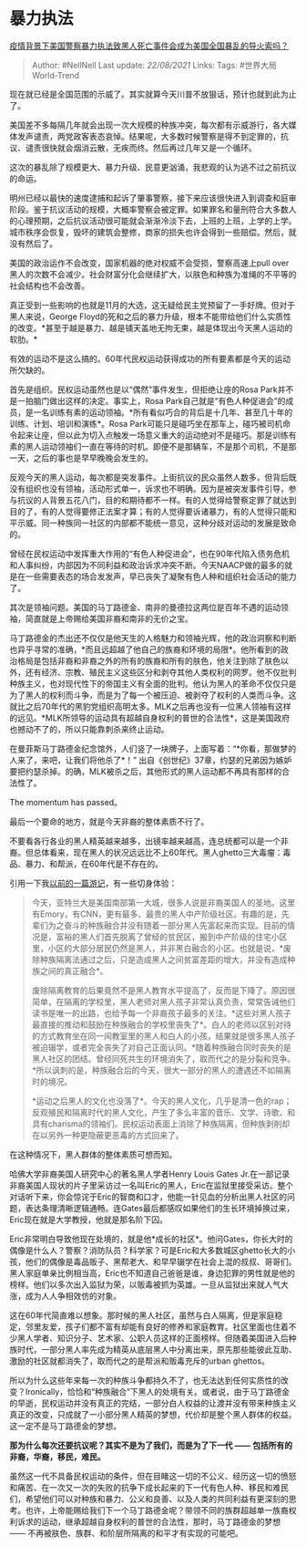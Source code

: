 * 暴力执法
  :PROPERTIES:
  :CUSTOM_ID: 暴力执法
  :END:

[[https://www.zhihu.com/question/397908943/answer/1259573750][疫情背景下美国警察暴力执法致黑人死亡事件会成为美国全国暴乱的导火索吗？]]

#+BEGIN_QUOTE
  Author: #NellNell Last update: /22/08/2021/ Links: Tags:
  #世界大局World-Trend
#+END_QUOTE

现在就已经是全国范围的示威了。其实就算今天川普不放狠话，预计也就到此为止了。

美国差不多每隔几年就会出现一次大规模的种族冲突，每次都有示威游行，各大媒体发声谴责，两党政客表态哀悼。结果呢，大多数时候警察是得不到定罪的，抗议、谴责很快就会烟消云散，无疾而终。然后再过几年又是一个循环。

这次的暴乱除了规模更大、暴力升级、民意更汹涌，我悲观的认为逃不过之前抗议的命运。

明州已经以最快的速度逮捕和起诉了肇事警察，接下来应该很快进入到调查和庭审阶段。鉴于抗议活动的规模，大概率警察会被定罪。如果罪名和量刑符合大多数人的心理预期，之后抗议活动很可能就会渐渐冷淡下去，上班的上班，上学的上学。城市秩序会恢复，毁坏的建筑会整修，商家的损失也许会得到一些赔偿。然后，就没有然后了。

美国的政治运作不会改变，国家机器的绝对权威不会受损，警察高速上pull
over黑人的次数不会减少。社会财富分化会继续扩大，以肤色和种族为准绳的不平等的社会结构也不会改善。

真正受到一些影响的也就是11月的大选，这无疑给民主党预留了一手好牌。但对于黑人来说，George
Floyd的死和之后的暴力升级，根本不能带给他们什么实质性的改变。*甚至于越是暴力、越是铺天盖地无拘无束，越是体现出今天黑人运动的软肋。*

有效的运动不是这么搞的。60年代民权运动获得成功的所有要素都是今天的运动所欠缺的。

首先是组织。民权运动虽然也是以“偶然”事件发生，但拒绝让座的Rosa
Park并不是一拍脑门做出这样的决定。事实上，Rosa
Park自己就是“有色人种促进会”的成员，是一名训练有素的运动领袖。*所有看似巧合的背后是十几年、甚至几十年的训练、计划、培训和演练*。Rosa
Park可能只是碰巧坐在那车上，碰巧被司机命令起来让座，但以此为切入点触发一场意义重大的运动绝对不是碰巧。那是训练有素的黑人运动领袖们一直在等待的时机。即便不是那辆车，不是那个司机，不是那一天，之后的事也是早早晚晚会发生的。

反观今天的黑人运动，每次都是突发事件。上街抗议的民众虽然人数多，但背后既没有组织也没有领袖，活动形式单一，诉求也不明确。因为是被突发事件引导，参与抗议的人背景五花八门，目的和期待都不一样。有的人觉得给警察定罪了就达到目的了，有的人觉得要修正法案才算；有的人觉得要诉诸暴力，有的人觉得只能和平示威。同一种族同一社区的内部都不能统一意见，这种分歧对运动的发展是致命的。

曾经在民权运动中发挥重大作用的“有色人种促进会”，也在90年代陷入债务危机和人事纠纷，内部因为不同利益和政治诉求冲突不断。今天NAACP做的最多的就是在一些需要表态的场合发发声，早已丧失了凝聚有色人种和组织社会活动的能力了。

其次是领袖问题。美国的马丁路德金、南非的曼德拉这两位是百年不遇的运动领袖，简直就是上帝赐给美国非裔和南非的无价之宝。

马丁路德金的杰出还不仅仅是他天生的人格魅力和领袖光辉，他的政治洞察和判断也异乎寻常的准确，*而且远超越了他自己的族裔和环境的局限*。他所看到的政治格局是包括非裔和非裔之外的所有的族裔和所有的肤色，他关注到除了肤色以外，还有经济、宗教、殖民主义这些区分和剥夺其他人类权利的网罗。他不仅批判种族主义，也对现代性下的帝国主义有全面的批判。他认为黑人的革命不仅仅只是为了黑人的权利而斗争，而是为了每一个被压迫、被剥夺了权利的人类而斗争。这就比之后70年代的黑豹党组织高明太多。MLK之后再也没有一位黑人领袖有这样的远见。*MLK所领导的运动具有超越自身权利的普世的合法性*，这是美国政府也撼动不了的，所以只能靠刺杀来终止运动。

在曼菲斯马丁路德金纪念馆外，人们竖了一块牌子，上面写着：“*你看，那做梦的人来了，来吧，让我们将他杀了*！”
出自《创世纪》37章，约瑟的兄弟因为嫉妒要把约瑟杀掉。的确，MLK被杀之后，其他形式的黑人运动都不再具有那样的合法性了。

The momentum has passed。

最后一个要命的地方，就是今天非裔的整体素质不行了。

不要看各行各业的黑人精英越来越多，出镜率越来越高，连总统都可以是一个非裔。但总体看来，现在黑人的状况远远比不上60年代。黑人ghetto三大毒瘤：毒品、暴力、和帮派，在60年代是不存在的。

引用一下我[[https://zhuanlan.zhihu.com/p/55510867][以前的一篇游记]]，有一些切身体验：

#+BEGIN_QUOTE
  今天，亚特兰大是美国南部第一大城，很多人说是非裔美国人的圣地。这里有Emory，有CNN，更有最多、最贵的黑人中产阶级社区。有趣的是，先辈们为之奋斗的种族融合并没有随着一部分黑人先富起来而实现。目前的情况是，富裕的黑人们首先脱离了曾经的贫民区，搬到中产阶级的住宅小区里，小区的大部分居民仍然是黑人，并非黑白融合的小区。也就是说，*废除种族隔离法通过之后，只是造成黑人之间贫富差距的增大，并没有造成种族之间的真正融合*。

  废除隔离教育的后果竟然不是黑人教育水平提高了，反而是下降了。原因很简单，在隔离的学校里，黑人老师对黑人孩子非常认真负责，常常告诫他们读书是唯一的出路，也给予每一个非裔孩子最多的关注。*这些对黑人孩子最直接的推动和鼓励在种族融合的学校里丧失了*。白人的老师以区别对待的方式教育坐在同一间教室里的黑人和白人的小孩，结果就是很多黑人孩子被迫辍学，或者完全丧失了对自己正面认同。*随着种族融合同时丧失的是黑人社区的团结。曾经同死共生的环境消失了，取而代之的是分裂和竞争。*所以讽刺的是，种族融合后的今天，很大一部分的黑人的遭遇还不如隔离时的境况。

  *运动之后黑人的文化也没落了*。今天的黑人文化，几乎是清一色的rap；反观殖民和隔离时代的黑人文化，产生了多么丰富的音乐、文学、诗歌、和具有charisma的领袖们。民权运动表面上消除了种族隔离，但种族剥削却在以另外一种更隐蔽更恶毒的方式回来了。
#+END_QUOTE

在这种情况下，黑人群体的整体素质可想而知。

哈佛大学非裔美国人研究中心的著名黑人学者Henry Louis Gates
Jr.在一部记录非裔美国人现状的片子里采访过一名叫Eric的黑人，Eric在监狱里接受采访。整个对话听下来，你会惊诧于Eric的智商和口才，他能一针见血的分析出黑人社区的问题，表达条理清晰逻辑通畅。连Gates最后都感叹如果他们的生长环境掉换过来，Eric现在就是大学教授，他就是那名阶下囚。

Eric非常明白导致他现在处境的，就是他*成长的社区*。他问Gates，你长大时的偶像是什么人？警察？消防队员？科学家？可是Eric和大多数城区ghetto长大的小孩，他们的偶像是毒品贩子、黑帮老大、和早早辍学在社会上混的叔叔、哥哥们。黑人家庭单亲比例相当高，Eric也不知道自己爸爸是谁，身边犯罪的男性就是他的榜样。他们以多次出入监狱为荣，以贩毒被抓为英雄。一旦从监狱出来就人气大涨，成为人人争相效仿的对象。

这在60年代简直难以想象。那时候的黑人社区，虽然与白人隔离，但是家庭稳定，邻里友爱，孩子们都不富有却能有良好的修养和家庭教育。社区里面也住着不少黑人学者、知识分子、艺术家、公职人员这样的正面榜样。但随着美国进入后种族时代，一部分黑人率先成为精英从底层黑人中分离出来，原先那些能彼此互助、激励的社区就都消失了，取而代之的是帮派和贩毒充斥的urban
ghettos。

所以为什么这些年来每一次的种族斗争都持久不了，也无法达到任何实质性的改变？Ironically，恰恰和“种族融合”下黑人的处境有关。或者说，由于马丁路德金的早逝，民权运动并没有真正的完结，一部分白人权益的让渡并没有带来种族主义真正的改变，只成就了一小部分黑人精英的梦想，代价却是整个黑人群体的权益。这一定不是马丁路德金的梦想。

*那为什么每次还要抗议呢？其实不是为了我们，而是为了下一代 ------
包括所有的非裔，华裔，移民，难民。*

虽然这一代不具备民权运动的条件，但在目睹这一切的不公义、经历这一切的愤怒和痛苦、在一次又一次的失败的抗争下成长起来的下一代有色人种、移民和难民们，希望他们可以对种族和暴力、公义和良善、以及人类的共同利益有更深刻的思考。也许，上帝能赐给我们下一个马丁路德金呢？带领不同的族群超越单一族裔权利诉求的运动，继承超越自身权利的普世的合法性，那时，马丁路德金的梦想
------ 不再被肤色、族群、和阶层所隔离的和平才有实现的可能吧。
